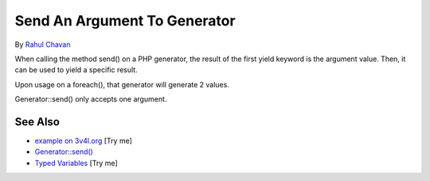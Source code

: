 .. _send-an-argument-to-generator:

Send An Argument To Generator
-----------------------------

.. meta::
	:description:
		Send An Argument To Generator: When calling the method send() on a PHP generator, the result of the first yield keyword is the argument value.
	:twitter:card: summary_large_image
	:twitter:site: @exakat
	:twitter:title: Send An Argument To Generator
	:twitter:description: Send An Argument To Generator: When calling the method send() on a PHP generator, the result of the first yield keyword is the argument value
	:twitter:creator: @exakat
	:twitter:image:src: https://php-tips.readthedocs.io/en/latest/_images/send_to_generator.png
	:og:image: https://php-tips.readthedocs.io/en/latest/_images/send_to_generator.png
	:og:title: Send An Argument To Generator
	:og:type: article
	:og:description: When calling the method send() on a PHP generator, the result of the first yield keyword is the argument value
	:og:url: https://php-tips.readthedocs.io/en/latest/tips/send_to_generator.html
	:og:locale: en

.. raw:: html

	<script type="application/ld+json">{"@context":"https:\/\/schema.org","@graph":[{"@type":"WebPage","@id":"https:\/\/php-tips.readthedocs.io\/en\/latest\/tips\/send_to_generator.html","url":"https:\/\/php-tips.readthedocs.io\/en\/latest\/tips\/send_to_generator.html","name":"Send An Argument To Generator","isPartOf":{"@id":"https:\/\/www.exakat.io\/"},"datePublished":"Thu, 05 Jun 2025 05:40:21 +0000","dateModified":"Thu, 05 Jun 2025 05:40:21 +0000","description":"When calling the method send() on a PHP generator, the result of the first yield keyword is the argument value","inLanguage":"en-US","potentialAction":[{"@type":"ReadAction","target":["https:\/\/php-tips.readthedocs.io\/en\/latest\/tips\/send_to_generator.html"]}]},{"@type":"WebSite","@id":"https:\/\/www.exakat.io\/","url":"https:\/\/www.exakat.io\/","name":"Exakat","description":"Smart PHP static analysis","inLanguage":"en-US"}]}</script>

By `Rahul Chavan <https://twitter.com/rcsofttech85>`_

When calling the method send() on a PHP generator, the result of the first yield keyword is the argument value. Then, it can be used to yield a specific result.

Upon usage on a foreach(), that generator will generate 2 values.

Generator::send() only accepts one argument.

.. image:: ../images/send_to_generator.png

See Also
________

* `example on 3v4l.org <https://3v4l.org/ouPhi>`_ [Try me]
* `Generator::send() <https://www.php.net/manual/en/generator.send.php>`_
* `Typed Variables <https://3v4l.org/I7AQN>`_ [Try me]

